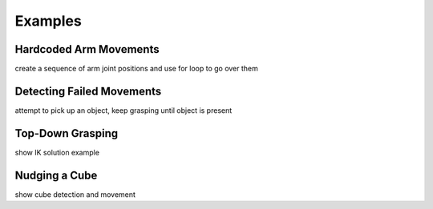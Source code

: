 Examples
========

Hardcoded Arm Movements
-----------------------
create a sequence of arm joint positions and use for loop to go over them

Detecting Failed Movements
--------------------------
attempt to pick up an object, keep grasping until object is present

Top-Down Grasping
-----------------
show IK solution example

Nudging a Cube
--------------
show cube detection and movement
